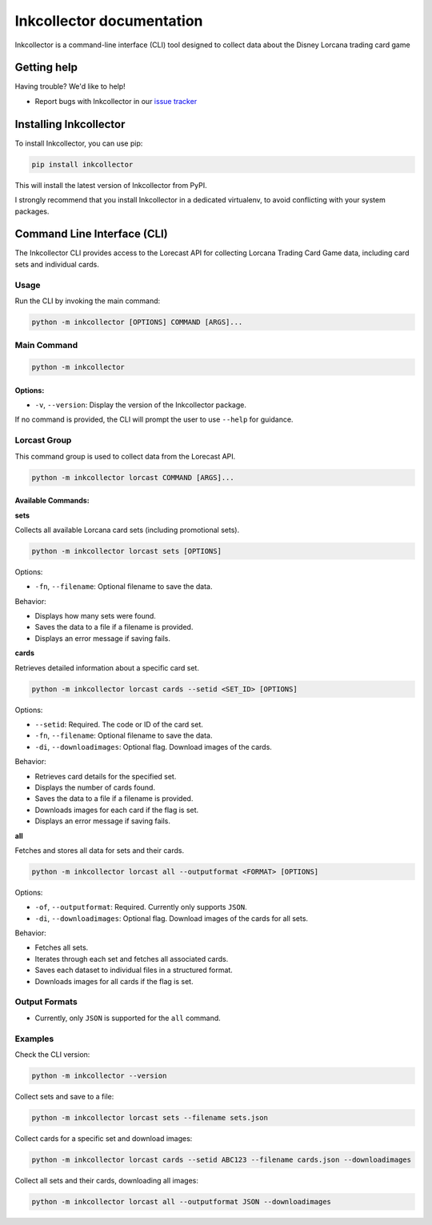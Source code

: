 .. _topics-index:

==========================
Inkcollector documentation
==========================

Inkcollector is a command-line interface (CLI) tool designed to collect data about the
Disney Lorcana trading card game

.. _getting-help:

Getting help
============

Having trouble? We'd like to help!

* Report bugs with Inkcollector in our `issue tracker`_

.. _issue tracker: https://github.com/bertcafecito/inkcollector/issues

.. _installing-inkcollector:

Installing Inkcollector
=======================

To install Inkcollector, you can use pip:

.. code:: shell

    pip install inkcollector

This will install the latest version of Inkcollector from PyPI.

I strongly recommend that you install Inkcollector in a dedicated virtualenv,
to avoid conflicting with your system packages.

.. _command-line-interface:

Command Line Interface (CLI)
=========================================

The Inkcollector CLI provides access to the Lorecast API for collecting
Lorcana Trading Card Game data, including card sets and individual cards.

Usage
-----

Run the CLI by invoking the main command:

.. code-block:: shell

    python -m inkcollector [OPTIONS] COMMAND [ARGS]...

Main Command
------------

.. code-block:: shell

    python -m inkcollector

Options:
~~~~~~~~

- ``-v``, ``--version``: Display the version of the Inkcollector package.

If no command is provided, the CLI will prompt the user to use ``--help`` for guidance.

Lorcast Group
-------------

This command group is used to collect data from the Lorecast API.

.. code-block:: shell

    python -m inkcollector lorcast COMMAND [ARGS]...

Available Commands:
~~~~~~~~~~~~~~~~~~~

**sets**

Collects all available Lorcana card sets (including promotional sets).

.. code-block:: shell

    python -m inkcollector lorcast sets [OPTIONS]

Options:

- ``-fn``, ``--filename``: Optional filename to save the data.

Behavior:

- Displays how many sets were found.
- Saves the data to a file if a filename is provided.
- Displays an error message if saving fails.

**cards**

Retrieves detailed information about a specific card set.

.. code-block:: shell

    python -m inkcollector lorcast cards --setid <SET_ID> [OPTIONS]

Options:

- ``--setid``: Required. The code or ID of the card set.
- ``-fn``, ``--filename``: Optional filename to save the data.
- ``-di``, ``--downloadimages``: Optional flag. Download images of the cards.

Behavior:

- Retrieves card details for the specified set.
- Displays the number of cards found.
- Saves the data to a file if a filename is provided.
- Downloads images for each card if the flag is set.
- Displays an error message if saving fails.

**all**

Fetches and stores all data for sets and their cards.

.. code-block:: shell

    python -m inkcollector lorcast all --outputformat <FORMAT> [OPTIONS]

Options:

- ``-of``, ``--outputformat``: Required. Currently only supports ``JSON``.
- ``-di``, ``--downloadimages``: Optional flag. Download images of the cards for all sets.

Behavior:

- Fetches all sets.
- Iterates through each set and fetches all associated cards.
- Saves each dataset to individual files in a structured format.
- Downloads images for all cards if the flag is set.

Output Formats
--------------

- Currently, only ``JSON`` is supported for the ``all`` command.

Examples
--------

Check the CLI version:

.. code-block:: shell

    python -m inkcollector --version

Collect sets and save to a file:

.. code-block:: shell

    python -m inkcollector lorcast sets --filename sets.json

Collect cards for a specific set and download images:

.. code-block:: shell

    python -m inkcollector lorcast cards --setid ABC123 --filename cards.json --downloadimages

Collect all sets and their cards, downloading all images:

.. code-block:: shell

    python -m inkcollector lorcast all --outputformat JSON --downloadimages

